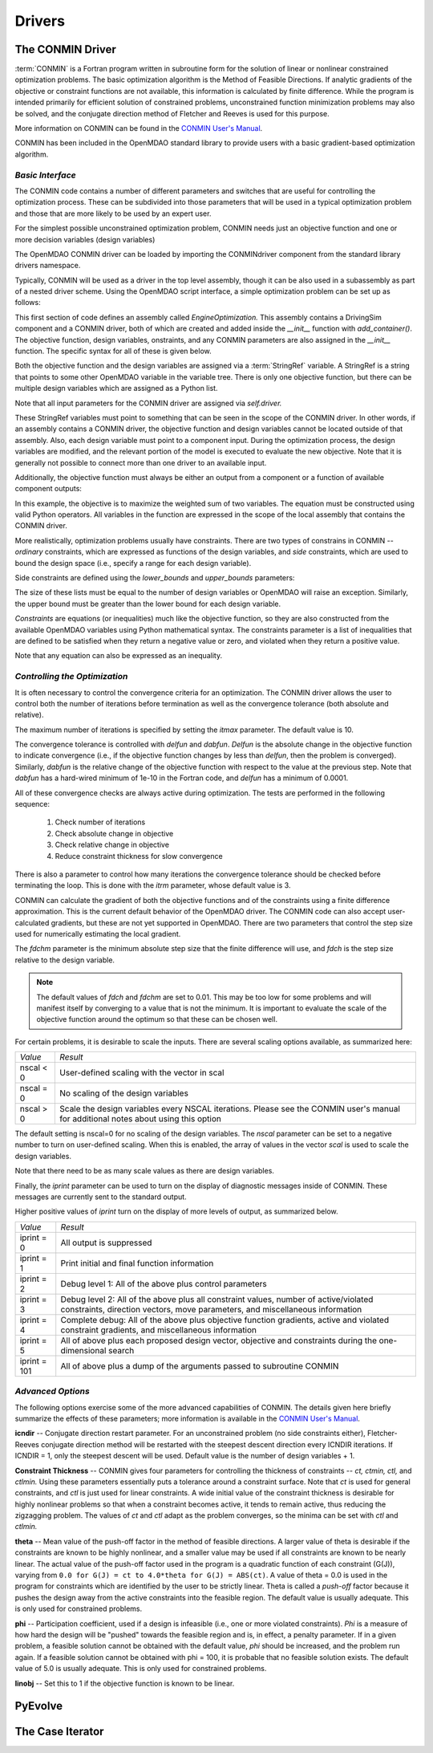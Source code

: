 .. index:: standard library drivers, CONMIN driver

Drivers
=======

.. _CONMIN-driver:

The CONMIN Driver
-----------------

:term:`CONMIN` is a Fortran program written in subroutine form for the solution of
linear or nonlinear constrained optimization problems. The basic optimization
algorithm is the Method of Feasible Directions. If analytic gradients of the
objective or constraint functions are not available, this information is
calculated by finite difference. While the program is intended primarily for
efficient solution of constrained problems, unconstrained function
minimization problems may also be solved, and the conjugate direction method
of Fletcher and Reeves is used for this purpose.

More information on CONMIN can be found in the `CONMIN User's Manual
<file:../../../plugin-guide/CONMIN_user_manual.html>`_.

CONMIN has been included in the OpenMDAO standard library to provide users
with a basic gradient-based optimization algorithm.

*Basic Interface*
~~~~~~~~~~~~~~~~~

The CONMIN code contains a number of different parameters and switches that
are useful for controlling the optimization process. These can be subdivided
into those parameters that will be used in a typical optimization problem and
those that are more likely to be used by an expert user.

For the simplest possible unconstrained optimization problem, CONMIN needs just
an objective function and one or more decision variables (design variables)

The OpenMDAO CONMIN driver can be loaded by importing the CONMINdriver component
from the standard library drivers namespace.

.. testcode:: CONMIN_load

	from openmdao.lib.drivers.conmindriver import CONMINdriver

Typically, CONMIN will be used as a driver in the top level assembly, though it
can be also used in a subassembly as part of a nested driver scheme. Using the
OpenMDAO script interface, a simple optimization problem can be set up as
follows:
	
.. testcode:: CONMIN_load

	from openmdao.main.api import Assembly
	from openmdao.lib.drivers.conmindriver import CONMINdriver

	class EngineOptimization(Assembly):
	    """ Top level assembly for optimizing a vehicle. """
    
	    def __init__(self, directory=''):
	        """ Creates a new Assembly containing a DrivingSim and an optimizer"""
        
	        super(EngineOptimization, self).__init__(directory)

	        # Create DrivingSim component instances
	        self.add_container('driving_sim', DrivingSim())

	        # Create CONMIN Optimizer instance
	        self.add_container('driver', CONMINdriver())

This first section of code defines an assembly called *EngineOptimization.* This
assembly contains a DrivingSim component and a CONMIN driver, both of which are
created and added inside the *__init__* function with *add_container()*. The 
objective function, design variables, onstraints, and any CONMIN parameters
are also assigned in the *__init__* function. The specific syntax for all of 
these is given below.
	
.. testsetup:: CONMIN_show

	from openmdao.examples.enginedesign.engine_optimization import EngineOptimization
	
	# Note: This block of code does not display in the documentation.
	# This is a trick to get around a limitation in Sphinx's doctest, where
	# there is no way to preserve the indentation level between code
	# blocks, and the concept of "self" is not defined when we fall
	# out of the class scope.
	
	self = EngineOptimization()
	
Both the objective function and the design variables are assigned via a
:term:`StringRef` variable. A StringRef is a string that points to some other OpenMDAO
variable in the variable tree. There is only one objective function, but there
can be multiple design variables which are assigned as a Python list.

.. testcode:: CONMIN_show
        
	# CONMIN Objective 
	self.driver.objective = 'driving_sim.accel_time'
        
	# CONMIN Design Variables 
	self.driver.design_vars = ['driving_sim.spark_angle', 
                                               'driving_sim.bore' ]
					       
Note that all input parameters for the CONMIN driver are assigned via 					       
*self.driver.*

These StringRef variables must point to something that can be seen in the scope
of the CONMIN driver. In other words, if an assembly contains a CONMIN driver,
the objective function and design variables cannot be located outside of that
assembly. Also, each design variable must point to a component input. During
the optimization process, the design variables are modified, and the relevant
portion of the model is executed to evaluate the new objective. Note that it
is generally not possible to connect more than one driver to an available input.

Additionally, the objective function must always be either an output from a
component or a function of available component outputs:

.. testcode:: CONMIN_show

	# CONMIN Objective = Maximize weighted sum of EPA city and highway fuel economy 
	self.driver.objective = '-(.93*driving_sim.EPA_city + 1.07*driving_sim.EPA_highway)'

In this example, the objective is to maximize the weighted sum of two variables.
The equation must be constructed using valid Python operators. All variables in
the function are expressed in the scope of the local assembly that contains the
CONMIN driver.

.. index:: pair: constraints; CONMIN

More realistically, optimization problems usually have constraints. There are
two types of constrains in CONMIN -- *ordinary* constraints, which are expressed
as functions of the design variables, and *side* constraints, which are used to
bound the design space (i.e., specify a range for each design variable).

Side constraints are defined using the *lower_bounds* and *upper_bounds* parameters:

.. testcode:: CONMIN_show

	self.driver.lower_bounds = [-50, 65]
	self.driver.upper_bounds = [10, 100]

The size of these lists must be equal to the number of design variables or 
OpenMDAO will raise an exception. Similarly, the upper bound must be greater
than the lower bound for each design variable.

*Constraints* are equations (or inequalities) much like the objective function, so
they are also constructed from the available OpenMDAO variables using Python
mathematical syntax. The constraints parameter is a list of inequalities that
are defined to be satisfied when they return a negative value or zero, and violated
when they return a positive value.

.. testcode:: CONMIN_show

	self.driver.constraints = ['driving_sim.stroke - driving_sim.bore']
	    
Note that any equation can also be expressed as an inequality.


*Controlling the Optimization*
~~~~~~~~~~~~~~~~~~~~~~~~~~~~~~

It is often necessary to control the convergence criteria for an optimization.
The CONMIN driver allows the user to control both the number of iterations
before termination as well as the convergence tolerance (both absolute and
relative).

The maximum number of iterations is specified by setting the *itmax* parameter.
The default value is 10.

.. testcode:: CONMIN_show

        self.driver.itmax = 30

The convergence tolerance is controlled with *delfun* and *dabfun*. *Delfun* is the
absolute change in the objective function to indicate convergence (i.e., if the
objective function changes by less than *delfun*, then the problem is converged).
Similarly, *dabfun* is the relative change of the objective function with respect
to the value at the previous step. Note that *dabfun* has a hard-wired minimum of 
1e-10 in the Fortran code, and *delfun* has a minimum of 0.0001.

.. testcode:: CONMIN_show

        self.driver.dabfun = .001
        self.driver.delfun = .1

All of these convergence checks are always active during optimization. The 
tests are performed in the following sequence:

	1. Check number of iterations
	2. Check absolute change in objective
	3. Check relative change in objective
	4. Reduce constraint thickness for slow convergence

There is also a parameter to control how many iterations the convergence
tolerance should be checked before terminating the loop. This is done with the 
*itrm* parameter, whose default value is 3.
	
.. testcode:: CONMIN_show

        self.driver.itrm = 3

CONMIN can calculate the gradient of both the objective functions and of the
constraints using a finite difference approximation. This is the current
default behavior of the OpenMDAO driver. The CONMIN code can also accept
user-calculated gradients, but these are not yet supported in OpenMDAO. There
are two parameters that control the step size used for numerically estimating
the local gradient.

.. testcode:: CONMIN_show

        self.driver.fdch = .0001
        self.driver.fdchm = .0001
	
The *fdchm* parameter is the minimum absolute step size that the finite
difference will use, and *fdch* is the step size relative to the design variable.

.. note::
   The default values of *fdch* and *fdchm* are set to 0.01. This may be too
   low for some problems and will manifest itself by converging to a value that
   is not the minimum. It is important to evaluate the scale of the objective
   function around the optimum so that these can be chosen well.

For certain problems, it is desirable to scale the inputs. There are 
several scaling options available, as summarized here:

============  ========================================================
*Value*	      *Result*	
------------  --------------------------------------------------------
nscal < 0     User-defined scaling with the vector in scal
------------  --------------------------------------------------------
nscal = 0     No scaling of the design variables
------------  --------------------------------------------------------
nscal > 0     Scale the design variables every NSCAL iterations.
              Please see the CONMIN user's manual for additional notes
	      about using this option
============  ========================================================

The default setting is nscal=0 for no scaling of the design variables. The 
*nscal* parameter can be set to a negative number to turn on user-defined
scaling. When this is enabled, the array of values in the vector *scal* is
used to scale the design variables.

.. testcode:: CONMIN_show

        self.driver.scal = [10.0, 10.0, 10.0, 10.0]
        self.driver.nscal = -1
	
Note that there need to be as many scale values as there are design variables.
	
Finally, the *iprint* parameter can be used to turn on the display of diagnostic
messages inside of CONMIN. These messages are currently sent to the standard
output.

.. testcode:: CONMIN_show

       	self.driver.iprint = 0
	
Higher positive values of *iprint* turn on the display of more levels of output, as summarized below.

============  ========================================================
*Value*	      *Result*	
------------  --------------------------------------------------------
iprint = 0    All output is suppressed
------------  --------------------------------------------------------
iprint = 1    Print initial and final function information
------------  --------------------------------------------------------
iprint = 2    Debug level 1: All of the above plus control parameters
------------  --------------------------------------------------------
iprint = 3    Debug level 2: All of the above plus all constraint
	      values, number of active/violated constraints, direction
	      vectors, move parameters, and miscellaneous information
------------  --------------------------------------------------------
iprint = 4    Complete debug: All of the above plus objective function
              gradients, active and violated constraint gradients, and
	      miscellaneous information
------------  --------------------------------------------------------
iprint = 5    All of above plus each proposed design vector, objective
              and constraints during the one-dimensional search
------------  --------------------------------------------------------
iprint = 101  All of above plus a dump of the arguments passed to
              subroutine CONMIN
============  ========================================================

	
*Advanced Options*
~~~~~~~~~~~~~~~~~~
The following options exercise some of the more advanced capabilities of CONMIN.
The details given here briefly summarize the effects of these parameters; more
information is available in the `CONMIN User's Manual <file:../../../plugin-guide/CONMIN_user_manual.html>`_.


**icndir** -- Conjugate direction restart parameter. For an unconstrained problem
(no side constraints either), Fletcher-Reeves conjugate direction method will
be restarted with the steepest descent direction every ICNDIR iterations.  If 
ICNDIR = 1, only the steepest descent will be used. Default value is the number of
design variables + 1.

**Constraint Thickness** -- CONMIN gives four parameters for controlling the 
thickness of constraints -- *ct, ctmin, ctl,* and *ctlmin.* Using these parameters
essentially puts a tolerance around a constraint surface. Note that *ct* is used
for general constraints, and *ctl* is just used for linear constraints. A wide
initial value of the constraint thickness is desirable for highly nonlinear 
problems so that when a constraint becomes active, it tends to remain active,
thus reducing the zigzagging problem. The values of *ct* and *ctl* adapt as the
problem converges, so the minima can be set with *ctl* and *ctlmin.*

**theta** -- Mean value of the push-off factor in the method of feasible
directions. A larger value of theta is desirable if the constraints are known
to be highly nonlinear, and a smaller value may be used if all constraints are
known to be nearly linear. The actual value of the push-off factor used in the
program is a quadratic function of each constraint (G(J)), varying from ``0.0
for G(J) = ct to 4.0*theta for G(J) = ABS(ct)``. A value of theta = 0.0 is used
in the program for constraints which are identified by the user to be strictly
linear. Theta is called a *push-off* factor because it pushes the design away
from the active constraints into the feasible region. The default value is
usually adequate. This is only used for constrained problems.

**phi** -- Participation coefficient, used if a design is infeasible (i.e.,
one or more violated constraints). *Phi* is a measure of how hard the design
will be "pushed" towards the feasible region and is, in effect, a penalty
parameter. If in a given problem, a feasible solution cannot be obtained with
the default value, *phi* should be increased, and the problem run again. If a
feasible solution cannot be obtained with phi = 100, it is probable that no
feasible solution exists. The default value of 5.0 is usually adequate. This
is only used for constrained problems.

**linobj** -- Set this to 1 if the objective function is known to be linear.


PyEvolve
--------


The Case Iterator
-----------------

